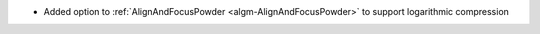 - Added option to :ref:`AlignAndFocusPowder <algm-AlignAndFocusPowder>` to support logarithmic compression
